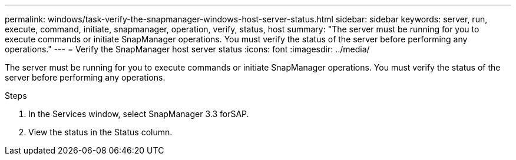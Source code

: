 ---
permalink: windows/task-verify-the-snapmanager-windows-host-server-status.html
sidebar: sidebar
keywords: server, run, execute, command, initiate, snapmanager, operation, verify, status, host
summary: "The server must be running for you to execute commands or initiate SnapManager operations. You must verify the status of the server before performing any operations."
---
= Verify the SnapManager host server status
:icons: font
:imagesdir: ../media/

[.lead]
The server must be running for you to execute commands or initiate SnapManager operations. You must verify the status of the server before performing any operations.

.Steps

. In the Services window, select SnapManager 3.3 forSAP.
. View the status in the Status column.
